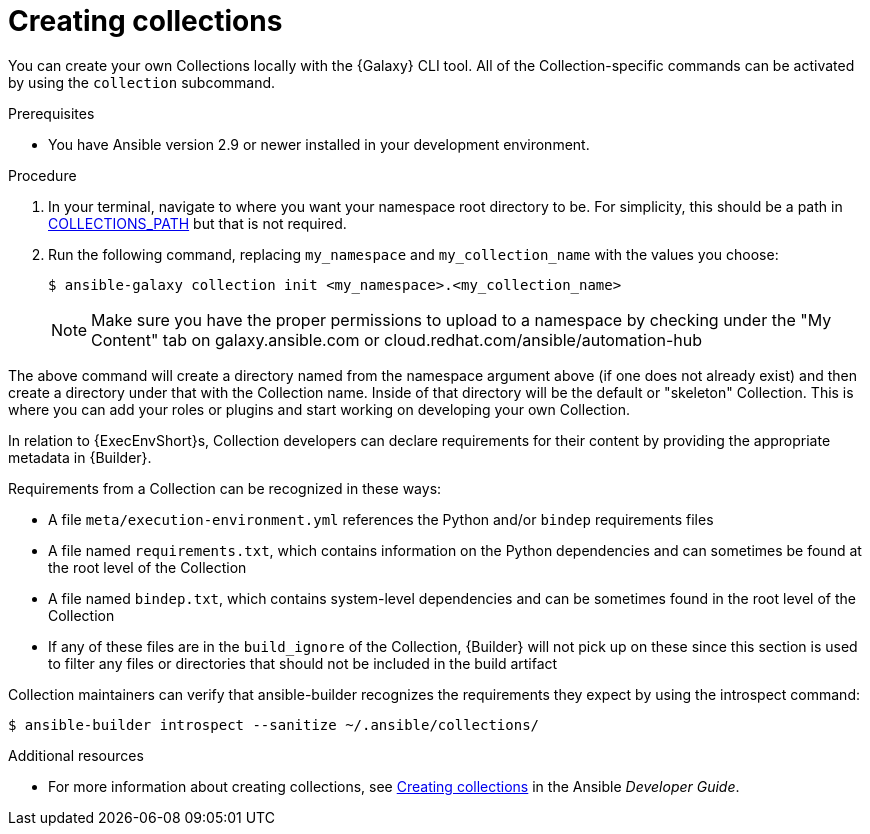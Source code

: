 [id="creating-collections"]



= Creating collections

[role="_abstract"]
You can create your own Collections locally with the {Galaxy} CLI tool. All of the Collection-specific commands can be activated by using the `collection` subcommand.


.Prerequisites

* You have Ansible version 2.9 or newer installed in your development environment.


.Procedure

. In your terminal, navigate to where you want your namespace root directory to be. For simplicity, this should be a path in link:https://docs.ansible.com/ansible/latest/reference_appendices/config.html#collections-paths[COLLECTIONS_PATH] but that is not required.
. Run the following command, replacing `my_namespace` and `my_collection_name` with the values you choose:
+
-----
$ ansible-galaxy collection init <my_namespace>.<my_collection_name>
-----
+
[NOTE]
====
Make sure you have the proper permissions to upload to a namespace by checking under the "My Content" tab on galaxy.ansible.com or cloud.redhat.com/ansible/automation-hub
====

The above command will create a directory named from the namespace argument above (if one does not already exist) and then create a directory under that with the Collection name. Inside of that directory will be the default or "skeleton" Collection. This is where you can add your roles or plugins and start working on developing your own Collection.

In relation to {ExecEnvShort}s, Collection developers can declare requirements for their content by providing the appropriate metadata in {Builder}.

Requirements from a Collection can be recognized in these ways:

* A file `meta/execution-environment.yml` references the Python and/or `bindep` requirements files
* A file named `requirements.txt`, which contains information on the Python dependencies and can sometimes be found at the root level of the Collection
* A file named `bindep.txt`, which contains system-level dependencies and can be sometimes found in the root level of the Collection
* If any of these files are in the `build_ignore` of the Collection, {Builder} will not pick up on these since this section is used to filter any files or directories that should not be included in the build artifact

Collection maintainers can verify that ansible-builder recognizes the requirements they expect by using the introspect command:

-----
$ ansible-builder introspect --sanitize ~/.ansible/collections/
-----

[role="_additional-resources"]
.Additional resources

* For more information about creating collections, see link:https://docs.ansible.com/ansible/latest/dev_guide/developing_collections.html#creating-collections[Creating collections] in the Ansible _Developer Guide_.
